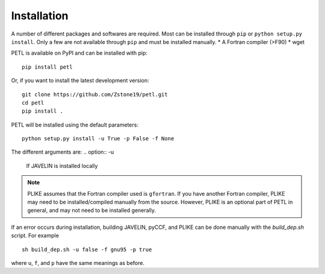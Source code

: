 Installation
=============

A number of different packages and softwares are required. Most can be installed through ``pip`` or ``python setup.py install``. Only a few are not available through ``pip`` and must be installed manually.
* A Fortran compiler (>F90)
* wget

PETL is available on PyPI and can be installed with pip:
::
    pip install petl

Or, if you want to install the latest development version:
::
    git clone https://github.com/Zstone19/petl.git
    cd petl
    pip install .

PETL will be installed using the default parameters:
::
    python setup.py install -u True -p False -f None

The different arguments are:
.. option:: -u 
    If JAVELIN is installed locally
.. option:: -f 
    Fortran compiler to use for JAVELIN
.. option:: -p: 
    If PLIKE is installed

.. note:: PLIKE assumes that the Fortran compiler used is ``gfortran``. If you have another Fortran compiler, PLIKE may need to be installed/compiled manually from the source. However, PLIKE is an optional part of PETL in general, and may not need to be installed generally.

If an error occurs during installation, building JAVELIN, pyCCF, and PLIKE can be done manually with the `build_dep.sh` script. For example
::
    sh build_dep.sh -u false -f gnu95 -p true

where ``u``, ``f``, and ``p`` have the same meanings as before.